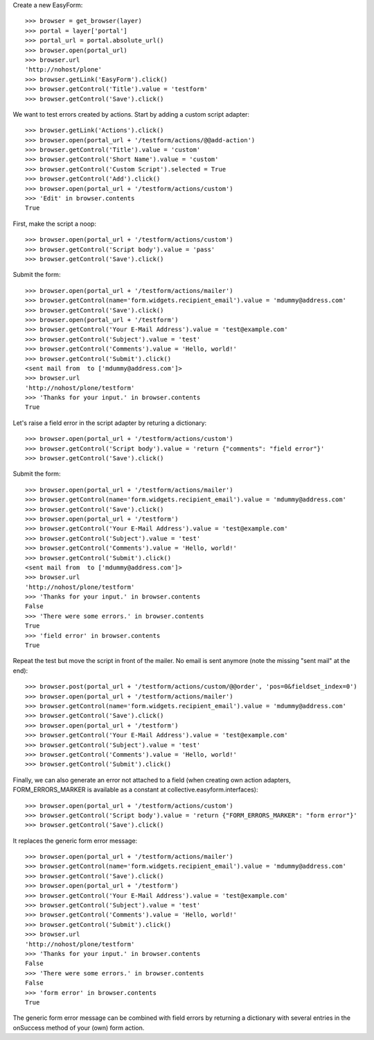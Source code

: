 Create a new EasyForm::

    >>> browser = get_browser(layer)
    >>> portal = layer['portal']
    >>> portal_url = portal.absolute_url()
    >>> browser.open(portal_url)
    >>> browser.url
    'http://nohost/plone'
    >>> browser.getLink('EasyForm').click()
    >>> browser.getControl('Title').value = 'testform'
    >>> browser.getControl('Save').click()

We want to test errors created by actions. Start by adding
a custom script adapter::

    >>> browser.getLink('Actions').click()
    >>> browser.open(portal_url + '/testform/actions/@@add-action')
    >>> browser.getControl('Title').value = 'custom'
    >>> browser.getControl('Short Name').value = 'custom'
    >>> browser.getControl('Custom Script').selected = True
    >>> browser.getControl('Add').click()
    >>> browser.open(portal_url + '/testform/actions/custom')
    >>> 'Edit' in browser.contents
    True

First, make the script a noop::

    >>> browser.open(portal_url + '/testform/actions/custom')
    >>> browser.getControl('Script body').value = 'pass'
    >>> browser.getControl('Save').click()

Submit the form::

    >>> browser.open(portal_url + '/testform/actions/mailer')
    >>> browser.getControl(name='form.widgets.recipient_email').value = 'mdummy@address.com'
    >>> browser.getControl('Save').click()
    >>> browser.open(portal_url + '/testform')
    >>> browser.getControl('Your E-Mail Address').value = 'test@example.com'
    >>> browser.getControl('Subject').value = 'test'
    >>> browser.getControl('Comments').value = 'Hello, world!'
    >>> browser.getControl('Submit').click()
    <sent mail from  to ['mdummy@address.com']>
    >>> browser.url
    'http://nohost/plone/testform'
    >>> 'Thanks for your input.' in browser.contents
    True

Let's raise a field error in the script adapter by returing
a dictionary::

    >>> browser.open(portal_url + '/testform/actions/custom')
    >>> browser.getControl('Script body').value = 'return {"comments": "field error"}'
    >>> browser.getControl('Save').click()

Submit the form::

    >>> browser.open(portal_url + '/testform/actions/mailer')
    >>> browser.getControl(name='form.widgets.recipient_email').value = 'mdummy@address.com'
    >>> browser.getControl('Save').click()
    >>> browser.open(portal_url + '/testform')
    >>> browser.getControl('Your E-Mail Address').value = 'test@example.com'
    >>> browser.getControl('Subject').value = 'test'
    >>> browser.getControl('Comments').value = 'Hello, world!'
    >>> browser.getControl('Submit').click()
    <sent mail from  to ['mdummy@address.com']>
    >>> browser.url
    'http://nohost/plone/testform'
    >>> 'Thanks for your input.' in browser.contents
    False
    >>> 'There were some errors.' in browser.contents
    True
    >>> 'field error' in browser.contents
    True

Repeat the test but move the script in front of the mailer. No email
is sent anymore (note the missing "sent mail" at the end)::

    >>> browser.post(portal_url + '/testform/actions/custom/@@order', 'pos=0&fieldset_index=0')
    >>> browser.open(portal_url + '/testform/actions/mailer')
    >>> browser.getControl(name='form.widgets.recipient_email').value = 'mdummy@address.com'
    >>> browser.getControl('Save').click()
    >>> browser.open(portal_url + '/testform')
    >>> browser.getControl('Your E-Mail Address').value = 'test@example.com'
    >>> browser.getControl('Subject').value = 'test'
    >>> browser.getControl('Comments').value = 'Hello, world!'
    >>> browser.getControl('Submit').click()

Finally, we can also generate an error not attached to a field
(when creating own action adapters, FORM_ERRORS_MARKER is available
as a constant at collective.easyform.interfaces)::

    >>> browser.open(portal_url + '/testform/actions/custom')
    >>> browser.getControl('Script body').value = 'return {"FORM_ERRORS_MARKER": "form error"}'
    >>> browser.getControl('Save').click()

It replaces the generic form error message::

    >>> browser.open(portal_url + '/testform/actions/mailer')
    >>> browser.getControl(name='form.widgets.recipient_email').value = 'mdummy@address.com'
    >>> browser.getControl('Save').click()
    >>> browser.open(portal_url + '/testform')
    >>> browser.getControl('Your E-Mail Address').value = 'test@example.com'
    >>> browser.getControl('Subject').value = 'test'
    >>> browser.getControl('Comments').value = 'Hello, world!'
    >>> browser.getControl('Submit').click()
    >>> browser.url
    'http://nohost/plone/testform'
    >>> 'Thanks for your input.' in browser.contents
    False
    >>> 'There were some errors.' in browser.contents
    False
    >>> 'form error' in browser.contents
    True

The generic form error message can be combined with field errors
by returning a dictionary with several entries in the onSuccess
method of your (own) form action.
